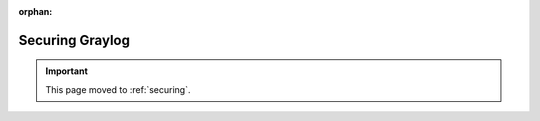 :orphan:

****************
Securing Graylog
****************

.. important:: This page moved to :ref:`securing`.
